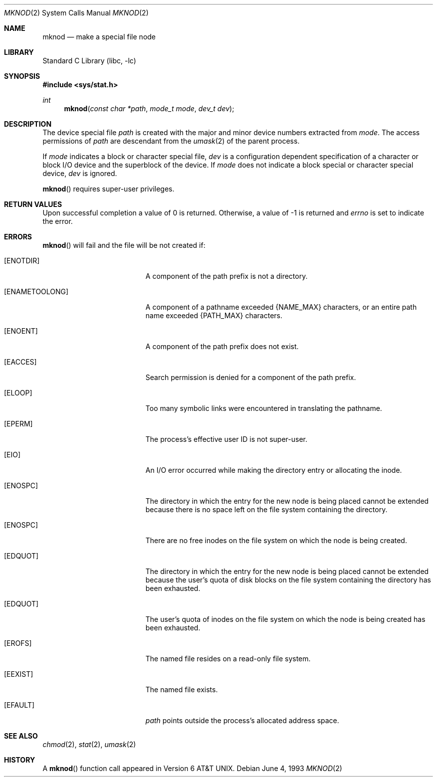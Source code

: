 .\"	$NetBSD: mknod.2,v 1.10.6.3 2002/03/22 20:42:38 nathanw Exp $
.\"
.\" Copyright (c) 1980, 1991, 1993
.\"	The Regents of the University of California.  All rights reserved.
.\"
.\" Redistribution and use in source and binary forms, with or without
.\" modification, are permitted provided that the following conditions
.\" are met:
.\" 1. Redistributions of source code must retain the above copyright
.\"    notice, this list of conditions and the following disclaimer.
.\" 2. Redistributions in binary form must reproduce the above copyright
.\"    notice, this list of conditions and the following disclaimer in the
.\"    documentation and/or other materials provided with the distribution.
.\" 3. All advertising materials mentioning features or use of this software
.\"    must display the following acknowledgement:
.\"	This product includes software developed by the University of
.\"	California, Berkeley and its contributors.
.\" 4. Neither the name of the University nor the names of its contributors
.\"    may be used to endorse or promote products derived from this software
.\"    without specific prior written permission.
.\"
.\" THIS SOFTWARE IS PROVIDED BY THE REGENTS AND CONTRIBUTORS ``AS IS'' AND
.\" ANY EXPRESS OR IMPLIED WARRANTIES, INCLUDING, BUT NOT LIMITED TO, THE
.\" IMPLIED WARRANTIES OF MERCHANTABILITY AND FITNESS FOR A PARTICULAR PURPOSE
.\" ARE DISCLAIMED.  IN NO EVENT SHALL THE REGENTS OR CONTRIBUTORS BE LIABLE
.\" FOR ANY DIRECT, INDIRECT, INCIDENTAL, SPECIAL, EXEMPLARY, OR CONSEQUENTIAL
.\" DAMAGES (INCLUDING, BUT NOT LIMITED TO, PROCUREMENT OF SUBSTITUTE GOODS
.\" OR SERVICES; LOSS OF USE, DATA, OR PROFITS; OR BUSINESS INTERRUPTION)
.\" HOWEVER CAUSED AND ON ANY THEORY OF LIABILITY, WHETHER IN CONTRACT, STRICT
.\" LIABILITY, OR TORT (INCLUDING NEGLIGENCE OR OTHERWISE) ARISING IN ANY WAY
.\" OUT OF THE USE OF THIS SOFTWARE, EVEN IF ADVISED OF THE POSSIBILITY OF
.\" SUCH DAMAGE.
.\"
.\"     @(#)mknod.2	8.1 (Berkeley) 6/4/93
.\"
.Dd June 4, 1993
.Dt MKNOD 2
.Os
.Sh NAME
.Nm mknod
.Nd make a special file node
.Sh LIBRARY
.Lb libc
.Sh SYNOPSIS
.Fd #include \*[Lt]sys/stat.h\*[Gt]
.Ft int
.Fn mknod "const char *path" "mode_t mode" "dev_t dev"
.Sh DESCRIPTION
The device special file
.Fa path
is created with the major and minor
device numbers extracted from
.Fa mode .
The access permissions of
.Fa path
are descendant from the
.Xr umask 2
of the parent process.
.Pp
If
.Fa mode
indicates a block or character special file,
.Fa dev
is a configuration dependent specification of a character or block
I/O device and the superblock of the device.  If
.Fa mode
does not indicate a block special or character special device,
.Fa dev
is ignored.
.Pp
.Fn mknod
requires super-user privileges.
.Sh RETURN VALUES
Upon successful completion a value of 0 is returned.
Otherwise, a value of -1 is returned and
.Va errno
is set to indicate the error.
.Sh ERRORS
.Fn mknod
will fail and the file will be not created if:
.Bl -tag -width Er
.It Bq Er ENOTDIR
A component of the path prefix is not a directory.
.It Bq Er ENAMETOOLONG
A component of a pathname exceeded
.Dv {NAME_MAX}
characters, or an entire path name exceeded
.Dv {PATH_MAX}
characters.
.It Bq Er ENOENT
A component of the path prefix does not exist.
.It Bq Er EACCES
Search permission is denied for a component of the path prefix.
.It Bq Er ELOOP
Too many symbolic links were encountered in translating the pathname.
.It Bq Er EPERM
The process's effective user ID is not super-user.
.It Bq Er EIO
An I/O error occurred while making the directory entry or allocating the inode.
.It Bq Er ENOSPC
The directory in which the entry for the new node is being placed
cannot be extended because there is no space left on the file
system containing the directory.
.It Bq Er ENOSPC
There are no free inodes on the file system on which the
node is being created.
.It Bq Er EDQUOT
The directory in which the entry for the new node
is being placed cannot be extended because the
user's quota of disk blocks on the file system
containing the directory has been exhausted.
.It Bq Er EDQUOT
The user's quota of inodes on the file system on
which the node is being created has been exhausted.
.It Bq Er EROFS
The named file resides on a read-only file system.
.It Bq Er EEXIST
The named file exists.
.It Bq Er EFAULT
.Fa path
points outside the process's allocated address space.
.El
.Sh SEE ALSO
.Xr chmod 2 ,
.Xr stat 2 ,
.Xr umask 2
.Sh HISTORY
A
.Fn mknod
function call appeared in
.At v6 .
